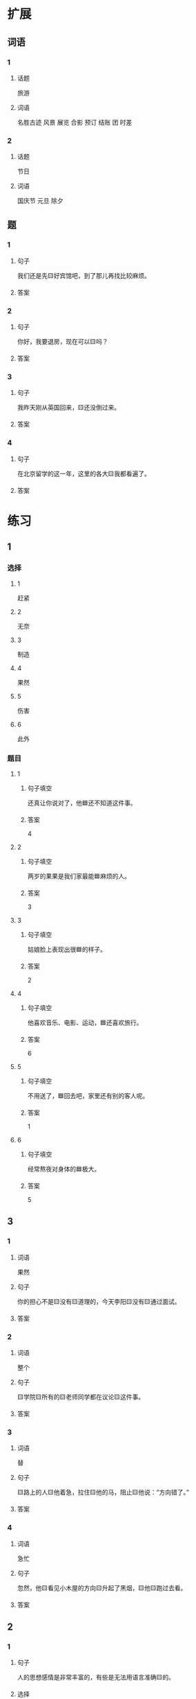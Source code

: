 * 扩展

** 词语

*** 1

**** 话题

旅游

**** 词语

名胜古迹
风景
展览
合影
预订
结账
团
时差

*** 2

**** 话题

节日

**** 词语

国庆节
元旦
除夕

** 题

*** 1

**** 句子

我们还是先🟨好宾馆吧，到了那儿再找比较麻烦。

**** 答案



*** 2

**** 句子

你好，我要退房，现在可以🟨吗？

**** 答案



*** 3

**** 句子

我昨天刚从英国回来，🟨还没倒过来。

**** 答案



*** 4

**** 句子

在北京留学的这一年，这里的各大🟨我都看遍了。

**** 答案


* 练习

** 1
:PROPERTIES:
:ID: 733bec0d-178f-4ec7-9616-ac3f577c0353
:END:

*** 选择

**** 1

赶紧

**** 2

无奈

**** 3

制造

**** 4

果然

**** 5

伤害

**** 6

此外

*** 题目

**** 1

***** 句子填空

还真让你说对了，他🟦还不知道这件事。

***** 答案

4

**** 2

***** 句子填空

两岁的果果是我们家最能🟦麻烦的人。

***** 答案

3

**** 3

***** 句子填空

姑娘脸上表现出很🟦的样子。

***** 答案

2

**** 4

***** 句子填空

他喜欢音乐、电影、运动，🟦还喜欢旅行。

***** 答案

6

**** 5

***** 句子填空

不用送了，🟦回去吧，家里还有别的客人呢。

***** 答案

1

**** 6

***** 句子填空

经常熬夜对身体的🟦极大。

***** 答案

5

** 3

*** 1

**** 词语

果然

**** 句子

你的担心不是🟨没有🟨道理的，今天李阳🟨没有🟨通过面试。

**** 答案



*** 2

**** 词语

整个

**** 句子

🟨学院🟨所有的🟨老师同学都在议论🟨这件事。

**** 答案



*** 3

**** 词语

替

**** 句子

🟨路上的人🟨他着急，拉住🟨他的马，阻止🟨他说：“方向错了。”

**** 答案



*** 4

**** 词语

急忙

**** 句子

忽然，他🟨看见小木屋的方向🟨升起了黑烟，🟨他🟨跑过去看。

**** 答案



** 2

*** 1

**** 句子

人的思想感情是非常丰富的，有些是无法用语言准确🟨的。

**** 选择

***** a

表示

***** b

表达

**** 答案



*** 2

**** 句子

你🟨给他回个电话，他好像有什么急事找你。

**** 选择

***** a

急忙

***** b

赶紧

**** 答案



*** 3

**** 句子

今天是不可能了，你🟨安排一个时间见面吧。

**** 选择

***** a

此外

***** b

另外

**** 答案



*** 4

**** 句子

胆星（míngxīng，star）的影响力🟨不一般。

**** 选择

***** a

果然

***** b

居然

**** 答案



